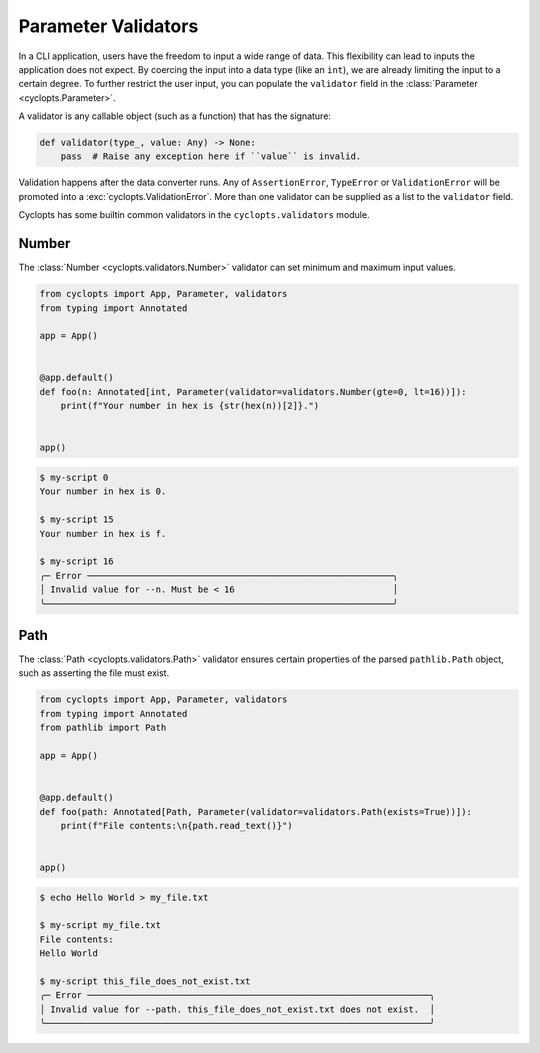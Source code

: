 ====================
Parameter Validators
====================
In a CLI application, users have the freedom to input a wide range of data.
This flexibility can lead to inputs the application does not expect.
By coercing the input into a data type (like an ``int``), we are already limiting the input to a certain degree.
To further restrict the user input, you can populate the ``validator`` field in the :class:`Parameter <cyclopts.Parameter>`.

A validator is any callable object (such as a function) that has the signature:

.. code-block:: python

   def validator(type_, value: Any) -> None:
       pass  # Raise any exception here if ``value`` is invalid.

Validation happens after the data converter runs.
Any of ``AssertionError``, ``TypeError`` or ``ValidationError`` will be promoted into a :exc:`cyclopts.ValidationError`.
More than one validator can be supplied as a list to the ``validator`` field.

Cyclopts has some builtin common validators in the ``cyclopts.validators`` module.

------
Number
------
The :class:`Number <cyclopts.validators.Number>` validator can set minimum and maximum input values.

.. code-block:: python

   from cyclopts import App, Parameter, validators
   from typing import Annotated

   app = App()


   @app.default()
   def foo(n: Annotated[int, Parameter(validator=validators.Number(gte=0, lt=16))]):
       print(f"Your number in hex is {str(hex(n))[2]}.")


   app()

.. code-block:: console

   $ my-script 0
   Your number in hex is 0.

   $ my-script 15
   Your number in hex is f.

   $ my-script 16
   ╭─ Error ──────────────────────────────────────────────────────────╮
   │ Invalid value for --n. Must be < 16                              │
   ╰──────────────────────────────────────────────────────────────────╯

----
Path
----
The :class:`Path <cyclopts.validators.Path>` validator ensures certain properties
of the parsed ``pathlib.Path`` object, such as asserting the file must exist.

.. code-block:: python

   from cyclopts import App, Parameter, validators
   from typing import Annotated
   from pathlib import Path

   app = App()


   @app.default()
   def foo(path: Annotated[Path, Parameter(validator=validators.Path(exists=True))]):
       print(f"File contents:\n{path.read_text()}")


   app()

.. code-block:: console

   $ echo Hello World > my_file.txt

   $ my-script my_file.txt
   File contents:
   Hello World

   $ my-script this_file_does_not_exist.txt
   ╭─ Error ─────────────────────────────────────────────────────────────────╮
   │ Invalid value for --path. this_file_does_not_exist.txt does not exist.  │
   ╰─────────────────────────────────────────────────────────────────────────╯
